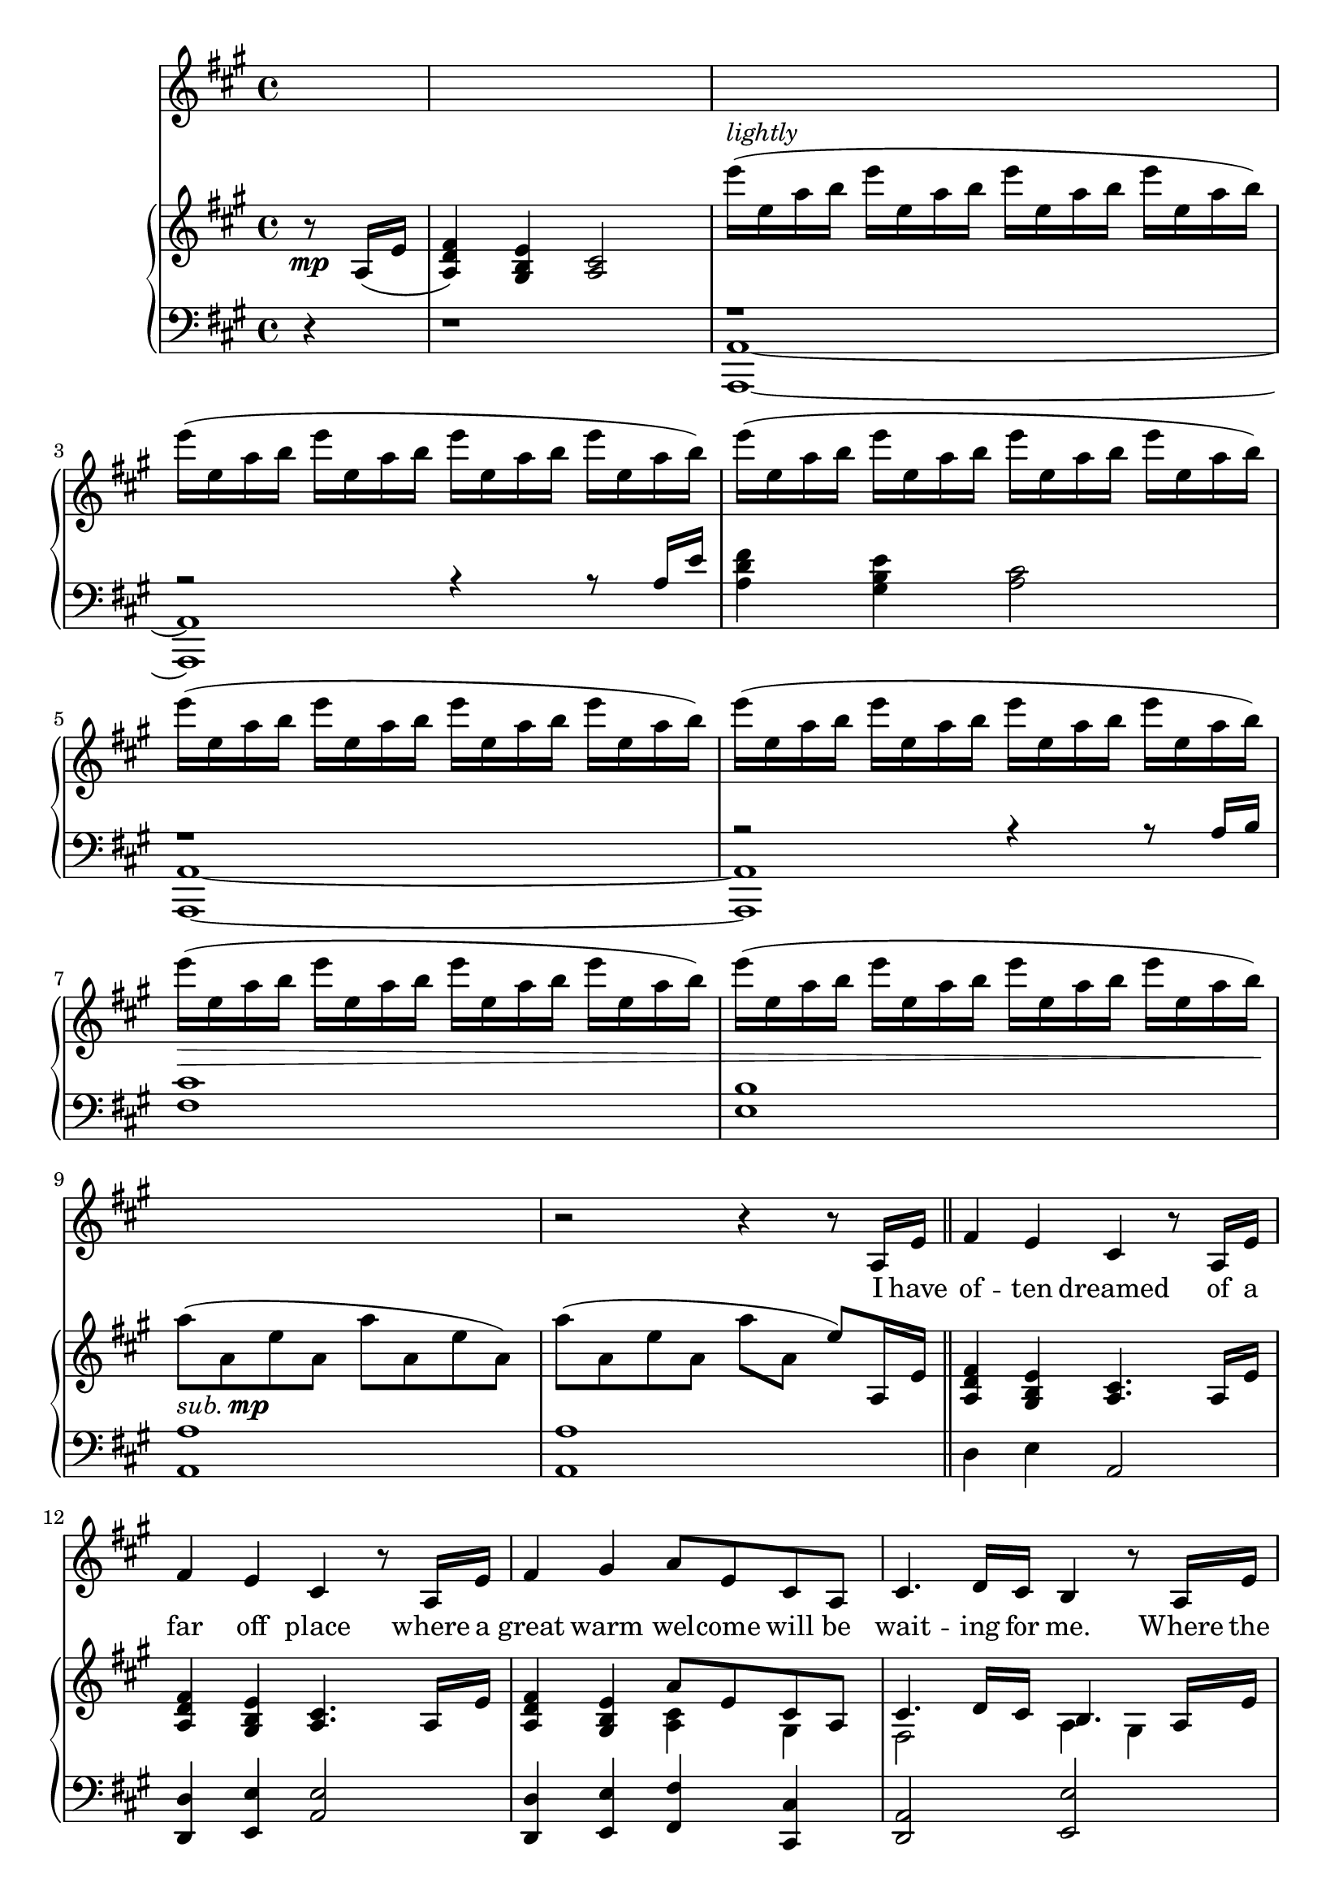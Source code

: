 \version "2.13.52"

melody = \relative c'' {
  \clef treble
  \key a \major
  \override Staff.TimeSignature #'style = #'()
  \time 4/4

  \autoBeamOn
  \partial 4 s4 |
  s1 | s | s | s | s | s | s | s | s |    % 1-10
  r2 r4 r8 a,16 e' \bar "||" |
  fis4 e cis r8 a16 e' |
  fis4 e cis r8 a16 e' |
  fis4 gis a8 e cis a |
  cis4. d16 cis b4 r8 a16 e' |
  fis4 e cis r8 a'16 gis |
  fis4 e cis r8 a16 e' |
  fis4 gis a8 fis a b |
  \time 6/4 cis d16 cis~ cis8 d16 b~ b2 r4 r8 cis16 d |
  \time 4/4 e4 a, b r |
  cis8 b16 cis~ cis8 d16 cis~ cis b8. r8 cis16 d |
  e4 a, b r |
  cis16 b8 cis16~ cis8 d b4 r8 cis16 d |
  e4 gis, fis r8 a16 b |
  \time 2/4 cis4 e,8( d) |
  \time 4/4 d2 r4 r8 d16 e |
  fis4 e cis16 e a8 r8 b |
  \time 2/4 cis4 d |
  \time 4/4 b2.~ b8 a |
  a1 | \time 2/4 r2 |
  \time 4/4
}

text = \lyricmode {
  I have of -- ten dreamed
  of a far off place where a
  great warm wel -- come will be
  wait -- ing for me. Where the
  crowds will cheer when they
  see my face, and a voice keeps
  say -- ing this is where
  I'm meant __ to be. __
  I will find my way.
  I can go __ the dis -- tance.
  I'll be there some -- day
  if I can __ be strong.
  I know ev -- 'ry mile
  will be worth my __ while.
  I would go most an -- y -- where
  to feel like I __ be -- long.
}

upper = \relative c'' {
  \clef treble
  \key a \major
  \override Staff.TimeSignature #'style = #'()
  \time 4/4

  \partial 4 r8\mp a,16( e' |
  <fis d a>4) <e b gis> <cis a>2 |
  e''16(^\markup { \italic lightly } e, a b   e e, a b   e e, a b   e e, a b) |
  e( e, a b   e e, a b   e e, a b   e e, a b) |
  e( e, a b   e e, a b   e e, a b   e e, a b) |
  e( e, a b   e e, a b   e e, a b   e e, a b) |
  e( e, a b   e e, a b   e e, a b   e e, a b) |
  e(\> e, a b   e e, a b   e e, a b   e e, a b) |
  e( e, a b   e e, a b   e e, a b   e e, a b)\! |
  a8(_\markup { \italic sub. \dynamic mp } a, e' a, a' a, e' a,) |
  a'( a, e' a, a' a, e') a,,16 e' \bar "||" |
  <fis d a>4 <e b gis> <cis a>4. a16 e' |                                     % often dreams of a
  <fis d a>4 <e b gis> <cis a>4. a16 e' |                                     % far off place where a
  <fis d a>4 <e b gis> << { a8 e cis a } \\ { <cis a>4 gis } >> |             % great warm welcome will be
  << { cis4. d16 cis b4. a16 e' } \\ { fis,2 a4 gis } >> |                    % waiting for me. Where the
  << { fis'4 e cis4. a'16 gis } \\ { d8( a) b( gis) b(fis a4) } >> |          % crowds will cheer when they
  << { fis'4 e cis4. a16 e' } \\ { d8( a) b( gis) b( fis a4) } >> |           % see my face and a
  << { fis'4 <gis eis> <a fis cis a>8\< fis a b\! } \\ { d,8( a) cis( b) } >> | % voice keeps saying this is
  \time 6/4 << { cis'8 d16 cis~ cis8 d16 b~ b2~ b4. cis16 d } \\              % where I'm meant to be. I will
               { <fis, cis>2 <a e!>4( b,) <gis' e>2 } >> |
  \time 4/4 <e' a,>4 <a, e> <b fis>2 |                                        % find my way
  << { cis8 b16 cis~ cis8 d16 cis~ cis b8.~ b8 cis16 d } \\                   % I can go the distance. I'll be
     { <a e>2 <gis e> } >> |
  <e' a,>4 <a, e> <b fis>2 |                                                  % there some day
  << { cis16 b8 cis16~ cis8 d b4. cis16 d } \\ { <a e>2 <gis e> } >> |        % if I can be strong. I know
  << { <e' a, e>4 gis, fis4. a16 b } \\ { s2 <e, a,>2 } >> |                  % ev'ry mile will be
  \time 2/4 <cis' a e>4 << { e,8 d } \\ { a4 } >> |                           % worth my
  \time 4/4                                                                   % while. I would
  <<
    { d2 s } \\
    { s2 r4 r8 d16 e } \\
    { 
      \set followVoice = ##t
      r8
      \change Staff = "lower"
      d,^\( a' d,
      \change Staff = "upper"
      d' a a'4\)
    }
  >> |
  <fis d a>4 <e b gis> cis16~ <e cis>~ <a e cis>8~ <a e cis> b |              % go most anywhere to
  \time 2/4 << { cis4 d } \\ { fis cis } >>                                   % feel like
  \time 4/4                                                                   % I be
  << { b2.~ b8 a } \\
     { <a e b>4_\markup { \italic poco rall. } <a e b>4 <gis e b>2\> \! } >>
}

lower = \relative c {
  \clef bass
  \key a \major
  \override Staff.TimeSignature #'style = #'()
  \time 4/4

  \partial 4 r4 |
  r1 |
  <<
  { r1 | r2 r4 r8 a'16 e' }
  \\
  { <a,,~ a,~>1 | <a a,> }
  >> |
  <fis'' d a>4 <e b gis> <cis a>2 |
  <<
  { r1 | r2 r4 r8 a16 b }
  \\
  { <a,~ a,~>1 | <a a,> }
  >> |
  <fis' cis'>1 | <b e,> | <a a,> | <a a,> \bar "||" |                    % I have
  d,4 e a,2 |                                                            % often dreamed of a
  <d d,>4  <e e,> <a, e'>2 |                                             % far off place where a
  <d d,>4 <e e,> <fis fis,> <cis cis,> |                                 % great warm welcome will be
  <a d,>2 <e' e,> |                                                      % waiting for me. Where the
  d,4 e a2 |                                                             % crowds will cheer when they
  d,4 e fis2 |                                                           % see my face, and a
  d4 cis fis8 fis' cis fis, |                                            % voice keeps saying this is
  \time 6/4 << { r8 a( fis' a,) } \\ { d,2 } >> e1 |                     % where I'm meant to be. I will
  \time 4/4 << { a'2 } \\ { cis,4. cis8 } >> <b' d,>2 |                  % find my way.
  <e, e,>2 <e e,>4 <d d,>4 |                                             % I can go the distance. I'll be
  << { a'2 } \\ { cis,4. cis8 } >> <b' d,>2 |                            % there some day
  <e, e,>2 <e e,>4 <d d,>4 |                                             % if I can be strong. I know
  <cis cis,>2 <d d,> |                                                   % ev'ry mile will be
  \time 2/4 fis,2 |                                                      % worth my
  b,1                                                                    % while. I would    
}

dynamics = {
  r1
}

pedal = {
  r1
}

\score {
  <<
    \new Voice = "mel" { \autoBeamOff \melody }
    \new Lyrics \lyricsto mel \text
    \new PianoStaff <<
      \new Staff = "upper" \upper
      \new Dynamics = "Dynamics_pf" \dynamics
      \new Staff = "lower" \lower
      \new Dynamics = "pedal" \pedal
    >>
  >>
  \layout {
    \context { \Staff \RemoveEmptyStaves }
  }
  \midi {
    \context {
      \Score
      tempoWholesPerMinute = #(ly:make-moment 100 4)
    }
  }
}